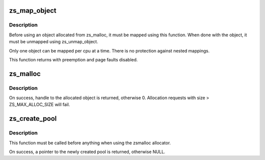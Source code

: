 .. -*- coding: utf-8; mode: rst -*-
.. src-file: mm/zsmalloc.c

.. _`zs_map_object`:

zs_map_object
=============

.. c:function:: void *zs_map_object(struct zs_pool *pool, unsigned long handle, enum zs_mapmode mm)

    get address of allocated object from handle.

    :param struct zs_pool \*pool:
        pool from which the object was allocated

    :param unsigned long handle:
        handle returned from zs_malloc

    :param enum zs_mapmode mm:
        *undescribed*

.. _`zs_map_object.description`:

Description
-----------

Before using an object allocated from zs_malloc, it must be mapped using
this function. When done with the object, it must be unmapped using
zs_unmap_object.

Only one object can be mapped per cpu at a time. There is no protection
against nested mappings.

This function returns with preemption and page faults disabled.

.. _`zs_malloc`:

zs_malloc
=========

.. c:function:: unsigned long zs_malloc(struct zs_pool *pool, size_t size, gfp_t gfp)

    Allocate block of given size from pool.

    :param struct zs_pool \*pool:
        pool to allocate from

    :param size_t size:
        size of block to allocate

    :param gfp_t gfp:
        *undescribed*

.. _`zs_malloc.description`:

Description
-----------

On success, handle to the allocated object is returned,
otherwise 0.
Allocation requests with size > ZS_MAX_ALLOC_SIZE will fail.

.. _`zs_create_pool`:

zs_create_pool
==============

.. c:function:: struct zs_pool *zs_create_pool(const char *name)

    Creates an allocation pool to work from.

    :param const char \*name:
        *undescribed*

.. _`zs_create_pool.description`:

Description
-----------

This function must be called before anything when using
the zsmalloc allocator.

On success, a pointer to the newly created pool is returned,
otherwise NULL.

.. This file was automatic generated / don't edit.

